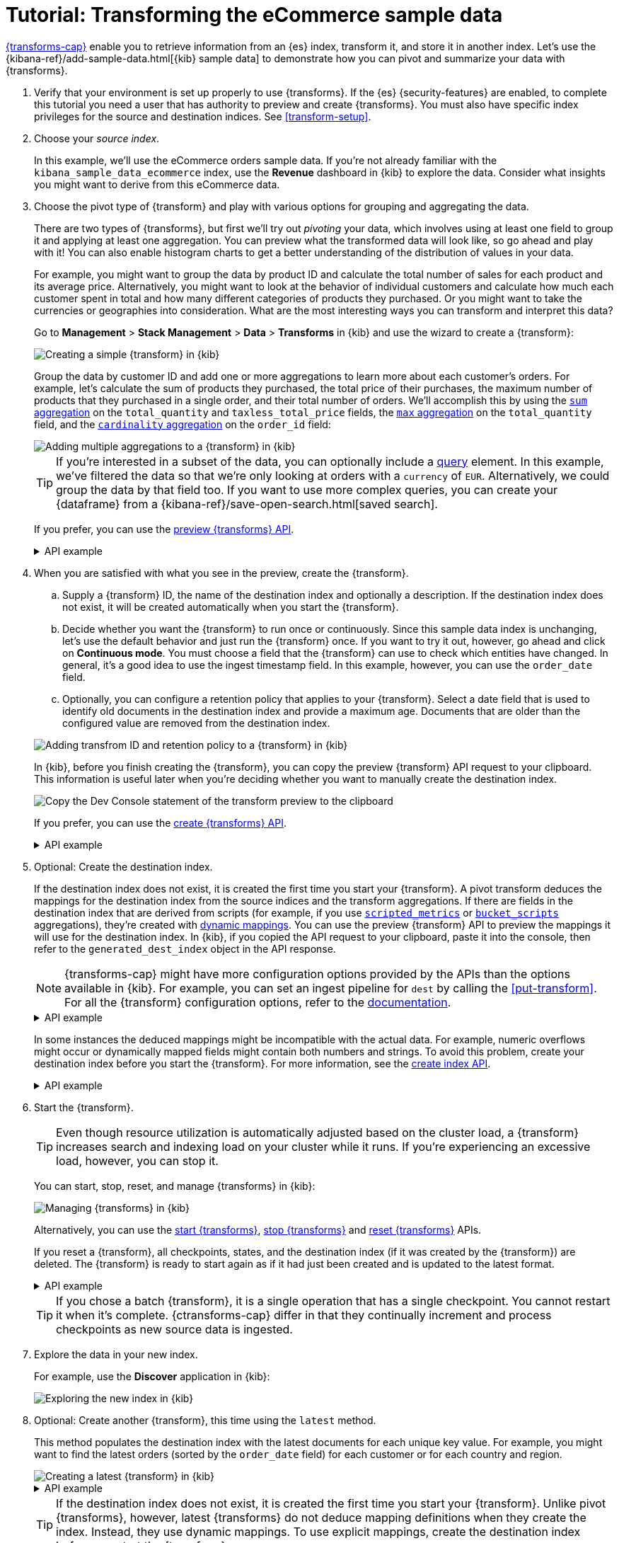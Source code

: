 [role="xpack"]
[[ecommerce-transforms]]
= Tutorial: Transforming the eCommerce sample data

<<transforms,{transforms-cap}>> enable you to retrieve information
from an {es} index, transform it, and store it in another index. Let's use the
{kibana-ref}/add-sample-data.html[{kib} sample data] to demonstrate how you can
pivot and summarize your data with {transforms}.

. Verify that your environment is set up properly to use {transforms}. If the
{es} {security-features} are enabled, to complete this tutorial you need a user
that has authority to preview and create {transforms}. You must also have
specific index privileges for the source and destination indices. See
<<transform-setup>>.

. Choose your _source index_.
+
--
In this example, we'll use the eCommerce orders sample data. If you're not
already familiar with the `kibana_sample_data_ecommerce` index, use the
*Revenue* dashboard in {kib} to explore the data. Consider what insights you
might want to derive from this eCommerce data.
--

. Choose the pivot type of {transform} and play with various options for
grouping and aggregating the data.
+
--
There are two types of {transforms}, but first we'll try out _pivoting_ your
data, which involves using at least one field to group it and applying at least
one aggregation. You can preview what the transformed data will look
like, so go ahead and play with it! You can also enable histogram charts to get
a better understanding of the distribution of values in your data.

For example, you might want to group the data by product ID and calculate the
total number of sales for each product and its average price. Alternatively, you
might want to look at the behavior of individual customers and calculate how
much each customer spent in total and how many different categories of products
they purchased. Or you might want to take the currencies or geographies into
consideration. What are the most interesting ways you can transform and
interpret this data?

Go to *Management* > *Stack Management* > *Data* > *Transforms* in {kib} and use
the wizard to create a {transform}:

[role="screenshot"]
image::images/ecommerce-pivot1.png["Creating a simple {transform} in {kib}"]

Group the data by customer ID and add one or more aggregations to learn more
about each customer's orders. For example, let's calculate the sum of products
they purchased, the total price of their purchases, the maximum number of
products that they purchased in a single order, and their total number of orders. We'll accomplish this by using the
<<search-aggregations-metrics-sum-aggregation,`sum` aggregation>> on the
`total_quantity` and `taxless_total_price` fields, the
<<search-aggregations-metrics-max-aggregation,`max` aggregation>> on the
`total_quantity` field, and the
<<search-aggregations-metrics-cardinality-aggregation,`cardinality` aggregation>>
on the `order_id` field:

[role="screenshot"]
image::images/ecommerce-pivot2.png["Adding multiple aggregations to a {transform} in {kib}"]

TIP: If you're interested in a subset of the data, you can optionally include a
<<request-body-search-query,query>> element. In this
example, we've filtered the data so that we're only looking at orders with a
`currency` of `EUR`. Alternatively, we could group the data by that field too.
If you want to use more complex queries, you can create your {dataframe} from a
{kibana-ref}/save-open-search.html[saved search].

If you prefer, you can use the
<<preview-transform,preview {transforms} API>>.

.API example
[%collapsible]
====
[source,console]
--------------------------------------------------
POST _transform/_preview
{
  "source": {
    "index": "kibana_sample_data_ecommerce",
    "query": {
      "bool": {
        "filter": {
          "term": {"currency": "EUR"}
        }
      }
    }
  },
  "pivot": {
    "group_by": {
      "customer_id": {
        "terms": {
          "field": "customer_id"
        }
      }
    },
    "aggregations": {
      "total_quantity.sum": {
        "sum": {
          "field": "total_quantity"
        }
      },
      "taxless_total_price.sum": {
        "sum": {
          "field": "taxless_total_price"
        }
      },
      "total_quantity.max": {
        "max": {
          "field": "total_quantity"
        }
      },
      "order_id.cardinality": {
        "cardinality": {
          "field": "order_id"
        }
      }
    }
  }
}
--------------------------------------------------
// TEST[skip:set up sample data]
====
--

. When you are satisfied with what you see in the preview, create the
{transform}.
+
--
.. Supply a {transform} ID, the name of the destination index and optionally a
description. If the destination index does not exist, it will be created
automatically when you start the {transform}.

.. Decide whether you want the {transform} to run once or continuously. Since 
this sample data index is unchanging, let's use the default behavior and just 
run the {transform} once. If you want to try it out, however, go ahead and click 
on *Continuous mode*. You must choose a field that the {transform} can use to 
check which entities have changed. In general, it's a good idea to use the 
ingest timestamp field. In this example, however, you can use the `order_date` 
field.

.. Optionally, you can configure a retention policy that applies to your 
{transform}. Select a date field that is used to identify old documents 
in the destination index and provide a maximum age. Documents that are older 
than the configured value are removed from the destination index.

[role="screenshot"]
image::images/ecommerce-pivot3.png["Adding transfrom ID and retention policy to a {transform} in {kib}"]

In {kib}, before you finish creating the {transform}, you can copy the preview 
{transform} API request to your clipboard. This information is useful later when 
you're deciding whether you want to manually create the destination index.

[role="screenshot"]
image::images/ecommerce-pivot4.png["Copy the Dev Console statement of the transform preview to the clipboard"]

If you prefer, you can use the
<<put-transform,create {transforms} API>>.

.API example
[%collapsible]
====
[source,console]
--------------------------------------------------
PUT _transform/ecommerce-customer-transform
{
  "source": {
    "index": [
      "kibana_sample_data_ecommerce"
    ],
    "query": {
      "bool": {
        "filter": {
          "term": {
            "currency": "EUR"
          }
        }
      }
    }
  },
  "pivot": {
    "group_by": {
      "customer_id": {
        "terms": {
          "field": "customer_id"
        }
      }
    },
    "aggregations": {
      "total_quantity.sum": {
        "sum": {
          "field": "total_quantity"
        }
      },
      "taxless_total_price.sum": {
        "sum": {
          "field": "taxless_total_price"
        }
      },
      "total_quantity.max": {
        "max": {
          "field": "total_quantity"
        }
      },
      "order_id.cardinality": {
        "cardinality": {
          "field": "order_id"
        }
      }
    }
  },
  "dest": {
    "index": "ecommerce-customers"
  },
  "retention_policy": {
    "time": {
      "field": "order_date",
      "max_age": "60d"
    }
  }  
}
--------------------------------------------------
// TEST[skip:setup kibana sample data]
====
--

. Optional: Create the destination index.
+
--
If the destination index does not exist, it is created the first time you start
your {transform}. A pivot transform deduces the mappings for the destination
index from the source indices and the transform aggregations. If there are
fields in the destination index that are derived from scripts (for example, 
if you use
<<search-aggregations-metrics-scripted-metric-aggregation,`scripted_metrics`>>
or <<search-aggregations-pipeline-bucket-script-aggregation,`bucket_scripts`>>
aggregations), they're created with <<dynamic-mapping,dynamic mappings>>. You
can use the preview {transform} API to preview the mappings it will use for the
destination index. In {kib}, if you copied the API request to your 
clipboard, paste it into the console, then refer to the `generated_dest_index` 
object in the API response.

NOTE: {transforms-cap} might have more configuration options provided by the 
APIs than the options available in {kib}. For example, you can set an ingest 
pipeline for `dest` by calling the <<put-transform>>. For all the {transform} 
configuration options, refer to the <<transform-apis,documentation>>.

.API example
[%collapsible]
====

[source,console-result]
--------------------------------------------------
{
  "preview" : [
    {
      "total_quantity" : {
        "max" : 2,
        "sum" : 118.0
      },
      "taxless_total_price" : {
        "sum" : 3946.9765625
      },
      "customer_id" : "10",
      "order_id" : {
        "cardinality" : 59
      }
    },
    ...
  ],
  "generated_dest_index" : {
    "mappings" : {
      "_meta" : {
        "_transform" : {
          "transform" : "transform-preview",
          "version" : {
            "created" : "8.0.0"
          },
          "creation_date_in_millis" : 1621991264061
        },
        "created_by" : "transform"
      },
      "properties" : {
        "total_quantity.sum" : {
          "type" : "double"
        },
        "total_quantity" : {
          "type" : "object"
        },
        "taxless_total_price" : {
          "type" : "object"
        },
        "taxless_total_price.sum" : {
          "type" : "double"
        },
        "order_id.cardinality" : {
          "type" : "long"
        },
        "customer_id" : {
          "type" : "keyword"
        },
        "total_quantity.max" : {
          "type" : "integer"
        },
        "order_id" : {
          "type" : "object"
        }
      }
    },
    "settings" : {
      "index" : {
        "number_of_shards" : "1",
        "auto_expand_replicas" : "0-1"
      }
    },
    "aliases" : { }
  }
}
--------------------------------------------------
// TESTRESPONSE[skip:needs sample data]
====

In some instances the deduced mappings might be incompatible with the actual
data. For example, numeric overflows might occur or dynamically mapped fields
might contain both numbers and strings. To avoid this problem, create your
destination index before you start the {transform}. For more information, see
the <<indices-create-index,create index API>>.

.API example
[%collapsible]
====
You can use the information from the {transform} preview to create the
destination index. For example:

[source,console]
--------------------------------------------------
PUT /ecommerce-customers
{
  "mappings": {
    "properties": {
      "total_quantity.sum" : {
        "type" : "double"
      },
      "total_quantity" : {
        "type" : "object"
      },
      "taxless_total_price" : {
        "type" : "object"
      },
      "taxless_total_price.sum" : {
        "type" : "double"
      },
      "order_id.cardinality" : {
        "type" : "long"
      },
      "customer_id" : {
        "type" : "keyword"
      },
      "total_quantity.max" : {
        "type" : "integer"
      },
      "order_id" : {
        "type" : "object"
      }
    }
  }
}
--------------------------------------------------
// TEST
====
--

. Start the {transform}.
+
--

TIP: Even though resource utilization is automatically adjusted based on the
cluster load, a {transform} increases search and indexing load on your
cluster while it runs. If you're experiencing an excessive load, however, you
can stop it.

You can start, stop, reset, and manage {transforms} in {kib}:

[role="screenshot"]
image::images/manage-transforms.png["Managing {transforms} in {kib}"]

Alternatively, you can use the
<<start-transform,start {transforms}>>, <<stop-transform,stop {transforms}>> and 
<<reset-transform, reset {transforms}>> APIs.

If you reset a {transform}, all checkpoints, states, and the destination index 
(if it was created by the {transform}) are deleted. The {transform} is ready to 
start again as if it had just been created and is updated to the latest format.


.API example
[%collapsible]
====
[source,console]
--------------------------------------------------
POST _transform/ecommerce-customer-transform/_start
--------------------------------------------------
// TEST[skip:setup kibana sample data]
====

TIP: If you chose a batch {transform}, it is a single operation that has a
single checkpoint. You cannot restart it when it's complete. {ctransforms-cap}
differ in that they continually increment and process checkpoints as new source
data is ingested.

--

. Explore the data in your new index.
+
--
For example, use the *Discover* application in {kib}:

[role="screenshot"]
image::images/ecommerce-results.png["Exploring the new index in {kib}"]

--

. Optional: Create another {transform}, this time using the `latest` method.
+
--

This method populates the destination index with the latest documents for each
unique key value. For example, you might want to find the latest orders (sorted
by the `order_date` field) for each customer or for each country and region.

[role="screenshot"]
image::images/ecommerce-latest1.png["Creating a latest {transform} in {kib}"]

.API example
[%collapsible]
====
[source,console]
--------------------------------------------------
POST _transform/_preview
{
  "source": {
    "index": "kibana_sample_data_ecommerce",
    "query": {
      "bool": {
        "filter": {
          "term": {"currency": "EUR"}
        }
      }
    }
  },
  "latest": {
    "unique_key": ["geoip.country_iso_code", "geoip.region_name"],
    "sort": "order_date"
  }
}
--------------------------------------------------
// TEST[skip:set up sample data]
====

TIP: If the destination index does not exist, it is created the first time you 
start your {transform}. Unlike pivot {transforms}, however, latest {transforms} 
do not deduce mapping definitions when they create the index. Instead, they use 
dynamic mappings. To use explicit mappings, create the destination index 
before you start the {transform}.

--

. If you do not want to keep a {transform}, you can delete it in
{kib} or use the <<delete-transform,delete {transform} API>>. By default, when
you delete a {transform}, its destination index and {kib} index patterns remain.

Now that you've created simple {transforms} for {kib} sample data, consider
possible use cases for your own data. For more ideas, see
<<transform-usage>> and <<transform-examples>>.
